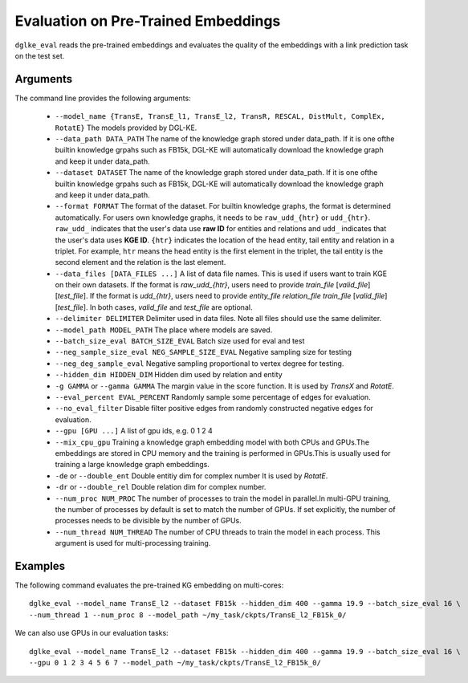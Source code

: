 Evaluation on Pre-Trained Embeddings
====================================

``dglke_eval`` reads the pre-trained embeddings and evaluates the quality of the embeddings with a link prediction task on the test set.

Arguments
---------
The command line provides the following arguments:

  - ``--model_name {TransE, TransE_l1, TransE_l2, TransR, RESCAL, DistMult, ComplEx, RotatE}``
    The models provided by DGL-KE.

  - ``--data_path DATA_PATH``
    The name of the knowledge graph stored under data_path. If it is one ofthe builtin knowledge grpahs such as FB15k, DGL-KE will automatically download the knowledge graph and keep it under data_path.

  - ``--dataset DATASET``     
    The name of the knowledge graph stored under data_path. If it is one ofthe builtin knowledge grpahs such as FB15k, DGL-KE will automatically download the knowledge graph and keep it under data_path.

  - ``--format FORMAT``
    The format of the dataset. For builtin knowledge graphs, the format is determined automatically. For users own knowledge graphs, it needs to be ``raw_udd_{htr}`` or ``udd_{htr}``. ``raw_udd_`` indicates that the user's data use **raw ID** for entities and relations and ``udd_`` indicates that the user's data uses **KGE ID**. ``{htr}`` indicates the location of the head entity, tail entity and relation in a triplet. For example, ``htr`` means the head entity is the first element in the triplet, the tail entity is the second element and the relation is the last element.

  - ``--data_files [DATA_FILES ...]``
    A list of data file names. This is used if users want to train KGE on their own datasets. If the format is *raw_udd_{htr}*, users need to provide *train_file* [*valid_file*] [*test_file*]. If the format is *udd_{htr}*, users need to provide *entity_file* *relation_file* *train_file* [*valid_file*] [*test_file*]. In both cases, *valid_file* and *test_file* are optional.

  - ``--delimiter DELIMITER``
    Delimiter used in data files. Note all files should use the same delimiter.

  - ``--model_path MODEL_PATH``
    The place where models are saved.

  - ``--batch_size_eval BATCH_SIZE_EVAL``
    Batch size used for eval and test

  - ``--neg_sample_size_eval NEG_SAMPLE_SIZE_EVAL``
    Negative sampling size for testing

  - ``--neg_deg_sample_eval``
    Negative sampling proportional to vertex degree for testing.

  - ``--hidden_dim HIDDEN_DIM``
    Hidden dim used by relation and entity

  - ``-g GAMMA`` or ``--gamma GAMMA``
    The margin value in the score function. It is used by *TransX* and *RotatE*.

  - ``--eval_percent EVAL_PERCENT``
    Randomly sample some percentage of edges for evaluation.

  - ``--no_eval_filter`` 
    Disable filter positive edges from randomly constructed negative edges for evaluation.

  - ``--gpu [GPU ...]``
    A list of gpu ids, e.g. 0 1 2 4

  - ``--mix_cpu_gpu``         
    Training a knowledge graph embedding model with both CPUs and GPUs.The embeddings are stored in CPU memory and the training is performed in GPUs.This is usually used for training a large knowledge graph embeddings. 

  - ``-de`` or ``--double_ent``
    Double entitiy dim for complex number It is used by *RotatE*.

  - ``-dr`` or ``--double_rel``
    Double relation dim for complex number.

  - ``--num_proc NUM_PROC`` 
    The number of processes to train the model in parallel.In multi-GPU training, the number of processes by default is set to match the number of GPUs. If set explicitly, the number of processes needs to be divisible by the number of GPUs.

  - ``--num_thread NUM_THREAD``
    The number of CPU threads to train the model in each process. This argument is used for multi-processing training.


Examples
--------


The following command evaluates the pre-trained KG embedding on multi-cores::

    dglke_eval --model_name TransE_l2 --dataset FB15k --hidden_dim 400 --gamma 19.9 --batch_size_eval 16 \
    --num_thread 1 --num_proc 8 --model_path ~/my_task/ckpts/TransE_l2_FB15k_0/

We can also use GPUs in our evaluation tasks::

    dglke_eval --model_name TransE_l2 --dataset FB15k --hidden_dim 400 --gamma 19.9 --batch_size_eval 16 \
    --gpu 0 1 2 3 4 5 6 7 --model_path ~/my_task/ckpts/TransE_l2_FB15k_0/

